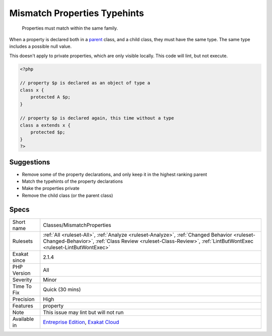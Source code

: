 .. _classes-mismatchproperties:

.. _mismatch-properties-typehints:

Mismatch Properties Typehints
+++++++++++++++++++++++++++++

  Properties must match within the same family.

When a property is declared both in a `parent <https://www.php.net/manual/en/language.oop5.paamayim-nekudotayim.php>`_ class, and a child class, they must have the same type. The same type includes a possible null value.

This doesn't apply to private properties, which are only visible locally.
This code will lint, but not execute.

.. code-block:: php
   
   <?php
   
   // property $p is declared as an object of type a
   class x { 
       protected A $p; 
   }
   
   // property $p is declared again, this time without a type
   class a extends x { 
       protected $p; 
   }
   ?>

Suggestions
___________

* Remove some of the property declarations, and only keep it in the highest ranking parent
* Match the typehints of the property declarations
* Make the properties private
* Remove the child class (or the parent class)




Specs
_____

+--------------+--------------------------------------------------------------------------------------------------------------------------------------------------------------------------------------------------------------+
| Short name   | Classes/MismatchProperties                                                                                                                                                                                   |
+--------------+--------------------------------------------------------------------------------------------------------------------------------------------------------------------------------------------------------------+
| Rulesets     | :ref:`All <ruleset-All>`, :ref:`Analyze <ruleset-Analyze>`, :ref:`Changed Behavior <ruleset-Changed-Behavior>`, :ref:`Class Review <ruleset-Class-Review>`, :ref:`LintButWontExec <ruleset-LintButWontExec>` |
+--------------+--------------------------------------------------------------------------------------------------------------------------------------------------------------------------------------------------------------+
| Exakat since | 2.1.4                                                                                                                                                                                                        |
+--------------+--------------------------------------------------------------------------------------------------------------------------------------------------------------------------------------------------------------+
| PHP Version  | All                                                                                                                                                                                                          |
+--------------+--------------------------------------------------------------------------------------------------------------------------------------------------------------------------------------------------------------+
| Severity     | Minor                                                                                                                                                                                                        |
+--------------+--------------------------------------------------------------------------------------------------------------------------------------------------------------------------------------------------------------+
| Time To Fix  | Quick (30 mins)                                                                                                                                                                                              |
+--------------+--------------------------------------------------------------------------------------------------------------------------------------------------------------------------------------------------------------+
| Precision    | High                                                                                                                                                                                                         |
+--------------+--------------------------------------------------------------------------------------------------------------------------------------------------------------------------------------------------------------+
| Features     | property                                                                                                                                                                                                     |
+--------------+--------------------------------------------------------------------------------------------------------------------------------------------------------------------------------------------------------------+
| Note         | This issue may lint but will not run                                                                                                                                                                         |
+--------------+--------------------------------------------------------------------------------------------------------------------------------------------------------------------------------------------------------------+
| Available in | `Entreprise Edition <https://www.exakat.io/entreprise-edition>`_, `Exakat Cloud <https://www.exakat.io/exakat-cloud/>`_                                                                                      |
+--------------+--------------------------------------------------------------------------------------------------------------------------------------------------------------------------------------------------------------+


